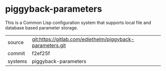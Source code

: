 * piggyback-parameters

This is a Common Lisp configuration system that supports local file and database based parameter storage.


|---------+-----------------------------------------------------------|
| source  | git:https://gitlab.com/ediethelm/piggyback-parameters.git |
| commit  | f2ef25f                                                   |
| systems | piggyback-parameters                                      |
|---------+-----------------------------------------------------------|
